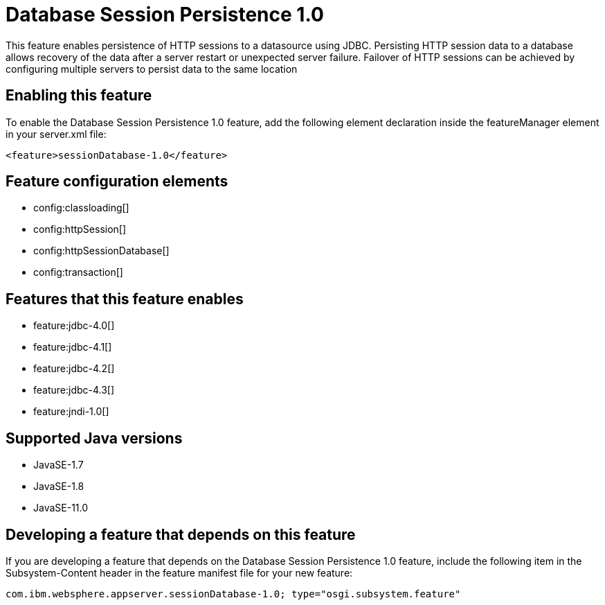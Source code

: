 = Database Session Persistence 1.0
:linkcss: 
:page-layout: feature
:nofooter: 

// tag::description[]
This feature enables persistence of HTTP sessions to a datasource using JDBC. Persisting HTTP session data to a database allows recovery of the data after a server restart or unexpected server failure. Failover of HTTP sessions can be achieved by configuring multiple servers to persist data to the same location

// end::description[]
// tag::enable[]
== Enabling this feature
To enable the Database Session Persistence 1.0 feature, add the following element declaration inside the featureManager element in your server.xml file:


----
<feature>sessionDatabase-1.0</feature>
----
// end::enable[]
// tag::config[]

== Feature configuration elements
* config:classloading[]
* config:httpSession[]
* config:httpSessionDatabase[]
* config:transaction[]
// end::config[]
// tag::apis[]
// end::apis[]
// tag::requirements[]

== Features that this feature enables
* feature:jdbc-4.0[]
* feature:jdbc-4.1[]
* feature:jdbc-4.2[]
* feature:jdbc-4.3[]
* feature:jndi-1.0[]
// end::requirements[]
// tag::java-versions[]

== Supported Java versions

* JavaSE-1.7
* JavaSE-1.8
* JavaSE-11.0
// end::java-versions[]
// tag::dependencies[]
// end::dependencies[]
// tag::feature-require[]

== Developing a feature that depends on this feature
If you are developing a feature that depends on the Database Session Persistence 1.0 feature, include the following item in the Subsystem-Content header in the feature manifest file for your new feature:


[source,]
----
com.ibm.websphere.appserver.sessionDatabase-1.0; type="osgi.subsystem.feature"
----
// end::feature-require[]
// tag::spi[]
// end::spi[]
